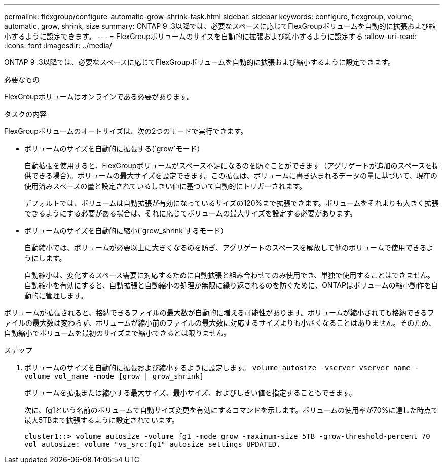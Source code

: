 ---
permalink: flexgroup/configure-automatic-grow-shrink-task.html 
sidebar: sidebar 
keywords: configure, flexgroup, volume, automatic, grow, shrink, size 
summary: ONTAP 9 .3以降では、必要なスペースに応じてFlexGroupボリュームを自動的に拡張および縮小するように設定できます。 
---
= FlexGroupボリュームのサイズを自動的に拡張および縮小するように設定する
:allow-uri-read: 
:icons: font
:imagesdir: ../media/


[role="lead"]
ONTAP 9 .3以降では、必要なスペースに応じてFlexGroupボリュームを自動的に拡張および縮小するように設定できます。

.必要なもの
FlexGroupボリュームはオンラインである必要があります。

.タスクの内容
FlexGroupボリュームのオートサイズは、次の2つのモードで実行できます。

* ボリュームのサイズを自動的に拡張する(`grow`モード）
+
自動拡張を使用すると、FlexGroupボリュームがスペース不足になるのを防ぐことができます（アグリゲートが追加のスペースを提供できる場合）。ボリュームの最大サイズを設定できます。この拡張は、ボリュームに書き込まれるデータの量に基づいて、現在の使用済みスペースの量と設定されているしきい値に基づいて自動的にトリガーされます。

+
デフォルトでは、ボリュームは自動拡張が有効になっているサイズの120%まで拡張できます。ボリュームをそれよりも大きく拡張できるようにする必要がある場合は、それに応じてボリュームの最大サイズを設定する必要があります。

* ボリュームのサイズを自動的に縮小(`grow_shrink`するモード）
+
自動縮小では、ボリュームが必要以上に大きくなるのを防ぎ、アグリゲートのスペースを解放して他のボリュームで使用できるようにします。

+
自動縮小は、変化するスペース需要に対応するために自動拡張と組み合わせてのみ使用でき、単独で使用することはできません。自動縮小を有効にすると、自動拡張と自動縮小の処理が無限に繰り返されるのを防ぐために、ONTAPはボリュームの縮小動作を自動的に管理します。



ボリュームが拡張されると、格納できるファイルの最大数が自動的に増える可能性があります。ボリュームが縮小されても格納できるファイルの最大数は変わらず、ボリュームが縮小前のファイルの最大数に対応するサイズよりも小さくなることはありません。そのため、自動縮小でボリュームを最初のサイズまで縮小できるとは限りません。

.ステップ
. ボリュームのサイズを自動的に拡張および縮小するように設定します。 `volume autosize -vserver vserver_name -volume vol_name -mode [grow | grow_shrink]`
+
ボリュームを拡張または縮小する最大サイズ、最小サイズ、およびしきい値を指定することもできます。

+
次に、fg1という名前のボリュームで自動サイズ変更を有効にするコマンドを示します。ボリュームの使用率が70%に達した時点で最大5TBまで拡張するように設定されています。

+
[listing]
----
cluster1::> volume autosize -volume fg1 -mode grow -maximum-size 5TB -grow-threshold-percent 70
vol autosize: volume "vs_src:fg1" autosize settings UPDATED.
----

